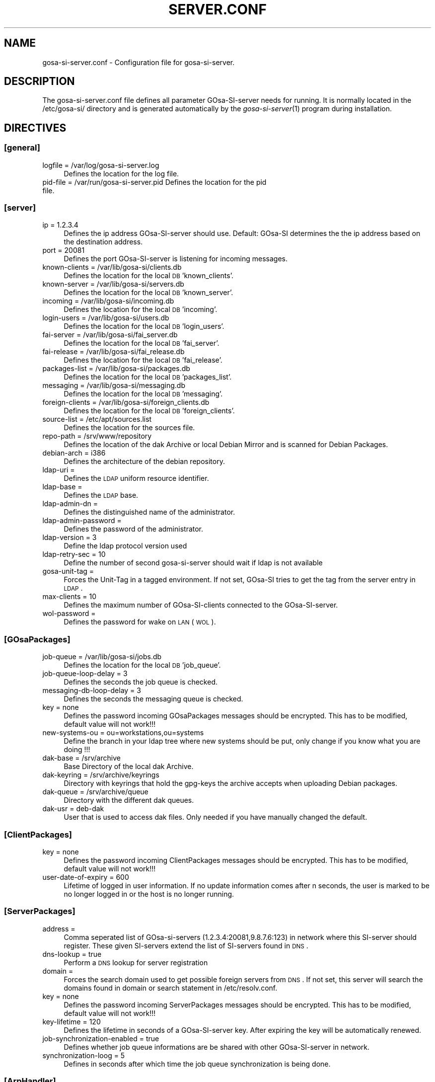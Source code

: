 .\" Automatically generated by Pod::Man 2.1801 (Pod::Simple 3.05)
.\"
.\" Standard preamble:
.\" ========================================================================
.de Sp \" Vertical space (when we can't use .PP)
.if t .sp .5v
.if n .sp
..
.de Vb \" Begin verbatim text
.ft CW
.nf
.ne \\$1
..
.de Ve \" End verbatim text
.ft R
.fi
..
.\" Set up some character translations and predefined strings.  \*(-- will
.\" give an unbreakable dash, \*(PI will give pi, \*(L" will give a left
.\" double quote, and \*(R" will give a right double quote.  \*(C+ will
.\" give a nicer C++.  Capital omega is used to do unbreakable dashes and
.\" therefore won't be available.  \*(C` and \*(C' expand to `' in nroff,
.\" nothing in troff, for use with C<>.
.tr \(*W-
.ds C+ C\v'-.1v'\h'-1p'\s-2+\h'-1p'+\s0\v'.1v'\h'-1p'
.ie n \{\
.    ds -- \(*W-
.    ds PI pi
.    if (\n(.H=4u)&(1m=24u) .ds -- \(*W\h'-12u'\(*W\h'-12u'-\" diablo 10 pitch
.    if (\n(.H=4u)&(1m=20u) .ds -- \(*W\h'-12u'\(*W\h'-8u'-\"  diablo 12 pitch
.    ds L" ""
.    ds R" ""
.    ds C` ""
.    ds C' ""
'br\}
.el\{\
.    ds -- \|\(em\|
.    ds PI \(*p
.    ds L" ``
.    ds R" ''
'br\}
.\"
.\" Escape single quotes in literal strings from groff's Unicode transform.
.ie \n(.g .ds Aq \(aq
.el       .ds Aq '
.\"
.\" If the F register is turned on, we'll generate index entries on stderr for
.\" titles (.TH), headers (.SH), subsections (.SS), items (.Ip), and index
.\" entries marked with X<> in POD.  Of course, you'll have to process the
.\" output yourself in some meaningful fashion.
.ie \nF \{\
.    de IX
.    tm Index:\\$1\t\\n%\t"\\$2"
..
.    nr % 0
.    rr F
.\}
.el \{\
.    de IX
..
.\}
.\"
.\" Accent mark definitions (@(#)ms.acc 1.5 88/02/08 SMI; from UCB 4.2).
.\" Fear.  Run.  Save yourself.  No user-serviceable parts.
.    \" fudge factors for nroff and troff
.if n \{\
.    ds #H 0
.    ds #V .8m
.    ds #F .3m
.    ds #[ \f1
.    ds #] \fP
.\}
.if t \{\
.    ds #H ((1u-(\\\\n(.fu%2u))*.13m)
.    ds #V .6m
.    ds #F 0
.    ds #[ \&
.    ds #] \&
.\}
.    \" simple accents for nroff and troff
.if n \{\
.    ds ' \&
.    ds ` \&
.    ds ^ \&
.    ds , \&
.    ds ~ ~
.    ds /
.\}
.if t \{\
.    ds ' \\k:\h'-(\\n(.wu*8/10-\*(#H)'\'\h"|\\n:u"
.    ds ` \\k:\h'-(\\n(.wu*8/10-\*(#H)'\`\h'|\\n:u'
.    ds ^ \\k:\h'-(\\n(.wu*10/11-\*(#H)'^\h'|\\n:u'
.    ds , \\k:\h'-(\\n(.wu*8/10)',\h'|\\n:u'
.    ds ~ \\k:\h'-(\\n(.wu-\*(#H-.1m)'~\h'|\\n:u'
.    ds / \\k:\h'-(\\n(.wu*8/10-\*(#H)'\z\(sl\h'|\\n:u'
.\}
.    \" troff and (daisy-wheel) nroff accents
.ds : \\k:\h'-(\\n(.wu*8/10-\*(#H+.1m+\*(#F)'\v'-\*(#V'\z.\h'.2m+\*(#F'.\h'|\\n:u'\v'\*(#V'
.ds 8 \h'\*(#H'\(*b\h'-\*(#H'
.ds o \\k:\h'-(\\n(.wu+\w'\(de'u-\*(#H)/2u'\v'-.3n'\*(#[\z\(de\v'.3n'\h'|\\n:u'\*(#]
.ds d- \h'\*(#H'\(pd\h'-\w'~'u'\v'-.25m'\f2\(hy\fP\v'.25m'\h'-\*(#H'
.ds D- D\\k:\h'-\w'D'u'\v'-.11m'\z\(hy\v'.11m'\h'|\\n:u'
.ds th \*(#[\v'.3m'\s+1I\s-1\v'-.3m'\h'-(\w'I'u*2/3)'\s-1o\s+1\*(#]
.ds Th \*(#[\s+2I\s-2\h'-\w'I'u*3/5'\v'-.3m'o\v'.3m'\*(#]
.ds ae a\h'-(\w'a'u*4/10)'e
.ds Ae A\h'-(\w'A'u*4/10)'E
.    \" corrections for vroff
.if v .ds ~ \\k:\h'-(\\n(.wu*9/10-\*(#H)'\s-2\u~\d\s+2\h'|\\n:u'
.if v .ds ^ \\k:\h'-(\\n(.wu*10/11-\*(#H)'\v'-.4m'^\v'.4m'\h'|\\n:u'
.    \" for low resolution devices (crt and lpr)
.if \n(.H>23 .if \n(.V>19 \
\{\
.    ds : e
.    ds 8 ss
.    ds o a
.    ds d- d\h'-1'\(ga
.    ds D- D\h'-1'\(hy
.    ds th \o'bp'
.    ds Th \o'LP'
.    ds ae ae
.    ds Ae AE
.\}
.rm #[ #] #H #V #F C
.\" ========================================================================
.\"
.IX Title "SERVER.CONF 1"
.TH SERVER.CONF 1 "2009-10-02" "perl v5.10.0" "User Contributed Perl Documentation"
.\" For nroff, turn off justification.  Always turn off hyphenation; it makes
.\" way too many mistakes in technical documents.
.if n .ad l
.nh
.SH "NAME"
gosa\-si\-server.conf \- Configuration file for gosa\-si\-server.
.SH "DESCRIPTION"
.IX Header "DESCRIPTION"
The gosa\-si\-server.conf file defines all parameter GOsa-SI-server needs for running. It is normally located in the /etc/gosa\-si/ directory and is generated automatically by the \fIgosa\-si\-server\fR\|(1) program during installation.
.SH "DIRECTIVES"
.IX Header "DIRECTIVES"
.SS "[general]"
.IX Subsection "[general]"
.IP "logfile = /var/log/gosa\-si\-server.log" 4
.IX Item "logfile = /var/log/gosa-si-server.log"
Defines the location for the log file.
.IP "pid-file = /var/run/gosa\-si\-server.pid Defines the location for the pid file." 4
.IX Item "pid-file = /var/run/gosa-si-server.pid Defines the location for the pid file."
.SS "[server]"
.IX Subsection "[server]"
.PD 0
.IP "ip = 1.2.3.4" 4
.IX Item "ip = 1.2.3.4"
.PD
Defines the ip address GOsa-SI-server should use. Default: GOsa-SI determines the the ip address based on the destination address.
.IP "port = 20081" 4
.IX Item "port = 20081"
Defines the port GOsa-SI-server is listening for incoming messages.
.IP "known-clients = /var/lib/gosa\-si/clients.db" 4
.IX Item "known-clients = /var/lib/gosa-si/clients.db"
Defines the location for the local \s-1DB\s0 'known_clients'.
.IP "known-server = /var/lib/gosa\-si/servers.db" 4
.IX Item "known-server = /var/lib/gosa-si/servers.db"
Defines the location for the local \s-1DB\s0 'known_server'.
.IP "incoming = /var/lib/gosa\-si/incoming.db" 4
.IX Item "incoming = /var/lib/gosa-si/incoming.db"
Defines the location for the local \s-1DB\s0 'incoming'.
.IP "login-users = /var/lib/gosa\-si/users.db" 4
.IX Item "login-users = /var/lib/gosa-si/users.db"
Defines the location for the local \s-1DB\s0 'login_users'.
.IP "fai-server = /var/lib/gosa\-si/fai_server.db" 4
.IX Item "fai-server = /var/lib/gosa-si/fai_server.db"
Defines the location for the local \s-1DB\s0 'fai_server'.
.IP "fai-release = /var/lib/gosa\-si/fai_release.db" 4
.IX Item "fai-release = /var/lib/gosa-si/fai_release.db"
Defines the location for the local \s-1DB\s0 'fai_release'.
.IP "packages-list = /var/lib/gosa\-si/packages.db" 4
.IX Item "packages-list = /var/lib/gosa-si/packages.db"
Defines the location for the local \s-1DB\s0 'packages_list'.
.IP "messaging = /var/lib/gosa\-si/messaging.db" 4
.IX Item "messaging = /var/lib/gosa-si/messaging.db"
Defines the location for the local \s-1DB\s0 'messaging'.
.IP "foreign-clients = /var/lib/gosa\-si/foreign_clients.db" 4
.IX Item "foreign-clients = /var/lib/gosa-si/foreign_clients.db"
Defines the location for the local \s-1DB\s0 'foreign_clients'.
.IP "source-list = /etc/apt/sources.list" 4
.IX Item "source-list = /etc/apt/sources.list"
Defines the location for the sources file.
.IP "repo-path = /srv/www/repository" 4
.IX Item "repo-path = /srv/www/repository"
Defines the location of the dak Archive or local Debian Mirror and is scanned for Debian Packages.
.IP "debian-arch = i386" 4
.IX Item "debian-arch = i386"
Defines the architecture of the debian repository.
.IP "ldap-uri =" 4
.IX Item "ldap-uri ="
Defines the \s-1LDAP\s0 uniform resource identifier.
.IP "ldap-base =" 4
.IX Item "ldap-base ="
Defines the \s-1LDAP\s0 base.
.IP "ldap-admin-dn =" 4
.IX Item "ldap-admin-dn ="
Defines the distinguished name of the administrator.
.IP "ldap-admin-password =" 4
.IX Item "ldap-admin-password ="
Defines the password of the administrator.
.IP "ldap-version = 3" 4
.IX Item "ldap-version = 3"
Define the ldap protocol version used
.IP "ldap-retry-sec = 10" 4
.IX Item "ldap-retry-sec = 10"
Define the number of second gosa-si-server should wait if ldap is not available
.IP "gosa-unit-tag =" 4
.IX Item "gosa-unit-tag ="
Forces the Unit-Tag in a tagged environment. If not set, GOsa-SI tries to get the tag from the server entry in \s-1LDAP\s0.
.IP "max-clients = 10" 4
.IX Item "max-clients = 10"
Defines the maximum number of GOsa-SI-clients connected to the GOsa-SI-server.
.IP "wol-password =" 4
.IX Item "wol-password ="
Defines the password for wake on \s-1LAN\s0 (\s-1WOL\s0).
.SS "[GOsaPackages]"
.IX Subsection "[GOsaPackages]"
.IP "job-queue = /var/lib/gosa\-si/jobs.db" 4
.IX Item "job-queue = /var/lib/gosa-si/jobs.db"
Defines the location for the local \s-1DB\s0 'job_queue'.
.IP "job-queue-loop-delay = 3" 4
.IX Item "job-queue-loop-delay = 3"
Defines the seconds the job queue is checked.
.IP "messaging-db-loop-delay = 3" 4
.IX Item "messaging-db-loop-delay = 3"
Defines the seconds the messaging queue is checked.
.IP "key = none" 4
.IX Item "key = none"
Defines the password incoming GOsaPackages messages should be encrypted. This has to be modified, default value will not work!!!
.IP "new-systems-ou = ou=workstations,ou=systems" 4
.IX Item "new-systems-ou = ou=workstations,ou=systems"
Define the branch in your ldap tree where new systems should be put, only change if you know what you are doing !!!
.IP "dak-base = /srv/archive" 4
.IX Item "dak-base = /srv/archive"
Base Directory of the local dak Archive.
.IP "dak-keyring = /srv/archive/keyrings" 4
.IX Item "dak-keyring = /srv/archive/keyrings"
Directory with keyrings that hold the gpg-keys the archive accepts when uploading Debian packages.
.IP "dak-queue = /srv/archive/queue" 4
.IX Item "dak-queue = /srv/archive/queue"
Directory with the different dak queues.
.IP "dak-usr = deb-dak" 4
.IX Item "dak-usr = deb-dak"
User that is used to access dak files. Only needed if you have manually changed the default.
.SS "[ClientPackages]"
.IX Subsection "[ClientPackages]"
.IP "key = none" 4
.IX Item "key = none"
Defines the password incoming ClientPackages messages should be encrypted. This has to be modified, default value will not work!!!
.IP "user-date-of-expiry = 600" 4
.IX Item "user-date-of-expiry = 600"
Lifetime of logged in user information. If no update information comes after n seconds,
the user is marked to be no longer logged in or the host is no longer running.
.SS "[ServerPackages]"
.IX Subsection "[ServerPackages]"
.IP "address =" 4
.IX Item "address ="
Comma seperated list of GOsa-si-servers (1.2.3.4:20081,9.8.7.6:123) in network where this SI-server should register. These given SI-servers extend the list of SI-servers found in \s-1DNS\s0.
.IP "dns-lookup = true" 4
.IX Item "dns-lookup = true"
Perform a \s-1DNS\s0 lookup for server registration
.IP "domain =" 4
.IX Item "domain ="
Forces the search domain used to get possible foreign servers from \s-1DNS\s0. If not set, this server will search the domains found in domain or search statement in /etc/resolv.conf.
.IP "key = none" 4
.IX Item "key = none"
Defines the password incoming ServerPackages messages should be encrypted. This has to be modified, default value will not work!!!
.IP "key-lifetime = 120" 4
.IX Item "key-lifetime = 120"
Defines the lifetime in seconds of a GOsa-SI-server key. After expiring the key will be automatically renewed.
.IP "job-synchronization-enabled = true" 4
.IX Item "job-synchronization-enabled = true"
Defines whether job queue informations are be shared with other GOsa-SI-server in network.
.IP "synchronization-loog = 5" 4
.IX Item "synchronization-loog = 5"
Defines in seconds after which time the job queue synchronization is being done.
.SS "[ArpHandler]"
.IX Subsection "[ArpHandler]"
.IP "enabled = false" 4
.IX Item "enabled = false"
Defines whether the ArpHandler is being activated at GOsa-SI-server start.
.IP "interface = all" 4
.IX Item "interface = all"
Space\- or comma-separated list of interfaces on which to start an ARP-Daemon. Enter 'all' to use all possible interfaces (Default).
.SS "[Opsi]"
.IX Subsection "[Opsi]"
.IP "enabled = false" 4
.IX Item "enabled = false"
Defines wheter Opsi integration is being enabled or not.
.IP "server = localhost" 4
.IX Item "server = localhost"
Define the hostname of the Opsi server
.IP "admin = opsi-admin" 4
.IX Item "admin = opsi-admin"
Define the name of the opsi admin
.IP "password =" 4
.IX Item "password ="
Define the Opsi admin password
.SH "BUGS"
.IX Header "BUGS"
Please report any bugs, or post any suggestions, to the GOsa mailing list <gosa\-devel@oss.gonicus.de> or to <https://oss.gonicus.de/labs/gosa>
.SH "LICENCE AND COPYRIGHT"
.IX Header "LICENCE AND COPYRIGHT"
This code is part of GOsa (<http://www.gosa\-project.org>)
.PP
Copyright (C) 2003\-2009 \s-1GONICUS\s0 GmbH
.PP
This program is distributed in the hope that it will be useful,
but \s-1WITHOUT\s0 \s-1ANY\s0 \s-1WARRANTY\s0; without even the implied warranty of
\&\s-1MERCHANTABILITY\s0 or \s-1FITNESS\s0 \s-1FOR\s0 A \s-1PARTICULAR\s0 \s-1PURPOSE\s0.  See the
\&\s-1GNU\s0 General Public License for more details.
